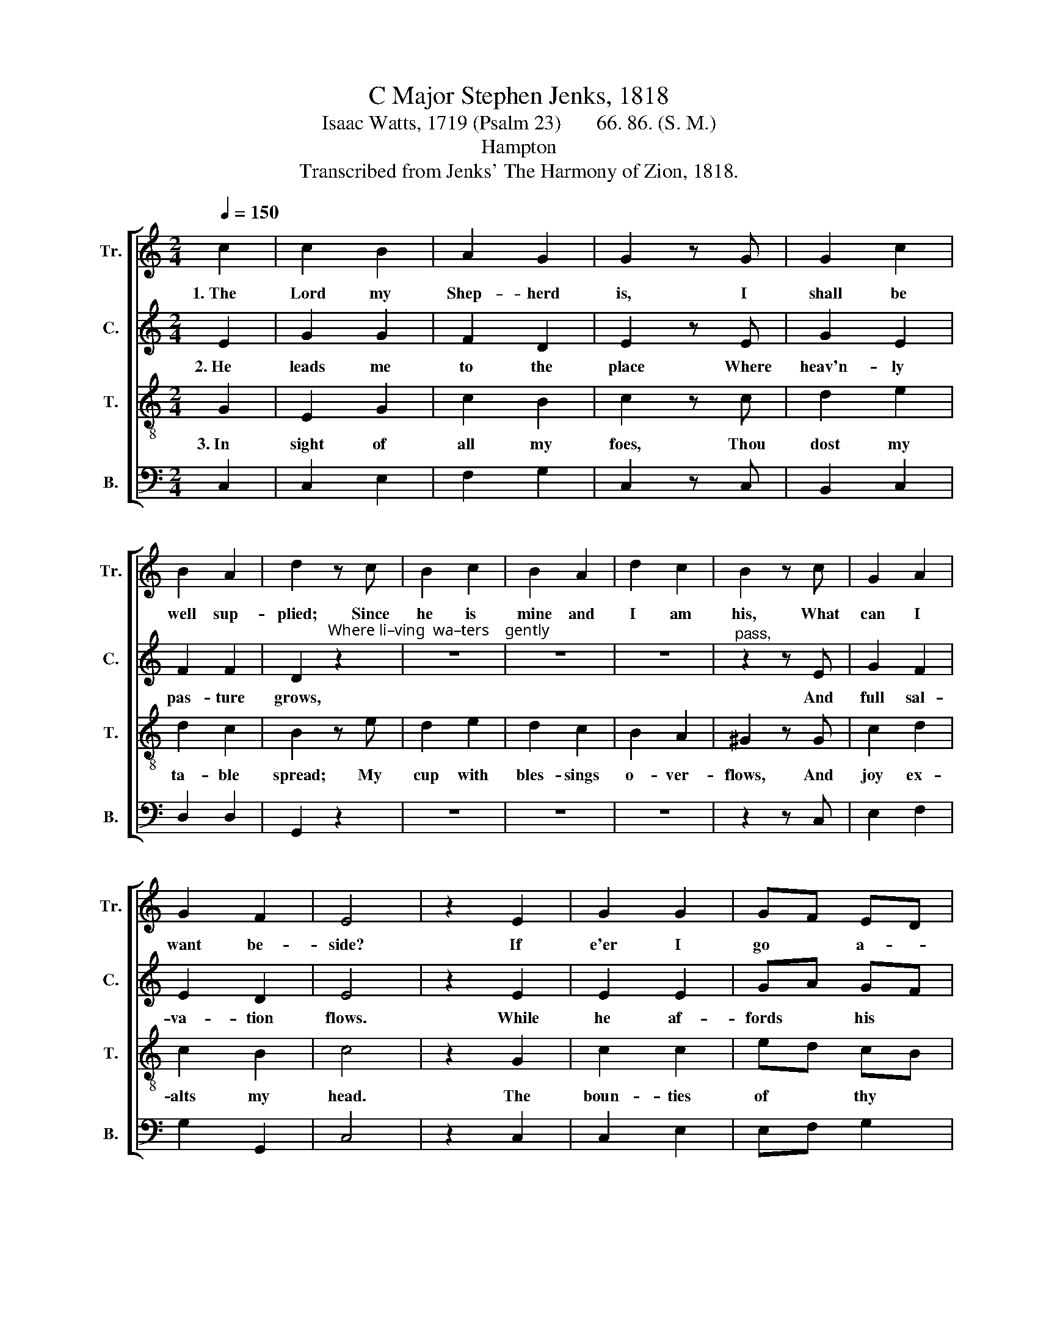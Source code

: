 X:1
T:C Major Stephen Jenks, 1818
T:Isaac Watts, 1719 (Psalm 23)       66. 86. (S. M.)
T:Hampton
T:Transcribed from Jenks' The Harmony of Zion, 1818.
%%score [ 1 2 3 4 ]
L:1/8
Q:1/4=150
M:2/4
K:C
V:1 treble nm="Tr." snm="Tr."
V:2 treble nm="C." snm="C."
V:3 treble-8 nm="T." snm="T."
V:4 bass nm="B." snm="B."
V:1
 c2 | c2 B2 | A2 G2 | G2 z G | G2 c2 | B2 A2 | d2 z c | B2 c2 | B2 A2 | d2 c2 | B2 z c | G2 A2 | %12
w: 1.~The|Lord my|Shep- herd|is, I|shall be|well sup-|plied; Since|he is|mine and|I am|his, What|can I|
 G2 F2 | E4 | z2 E2 | G2 G2 | GF ED | E2 z G | c2 c2 | ed cB | c2 z G | cB AG | ed cB | cB A2 | %24
w: want be-|side?|If|e'er I|go * a- *|stray, He|doth my|soul * re- *|claim; And|guides * me *|in * his *|own * right|
 ^G2 z c | c2 A2 | G2 F2 | E4 |] %28
w: way, For|his most|ho- ly|name.|
V:2
 E2 | G2 G2 | F2 D2 | E2 z E | G2 E2 | F2 F2 | D2"^Where li–ving  wa–ters    gently" z2 | z4 | z4 | %9
w: 2.~He|leads me|to the|place Where|heav'n- ly|pas- ture|grows,|||
 z4 |"^pass," z2 z E | G2 F2 | E2 D2 | E4 | z2 E2 | E2 E2 | GA GF | E2 z E | G2 G2 | EF G2 | %20
w: |And|full sal-|va- tion|flows.|While|he af-|fords * his *|aid, I|can- not|yield * to|
 G2"^Though" z2 |"^I            should      walk      through   death's   dark      shade," z4 | %22
w: fear;||
 z4 | z4 | z2 z E | F2 A>G | G2 G2 | G4 |] %28
w: ||My|Shep- herd's *|with me|there.|
V:3
 G2 | E2 G2 | c2 B2 | c2 z c | d2 e2 | d2 c2 | B2 z e | d2 e2 | d2 c2 | B2 A2 | ^G2 z G | c2 d2 | %12
w: 3.~In|sight of|all my|foes, Thou|dost my|ta- ble|spread; My|cup with|bles- sings|o- ver-|flows, And|joy ex-|
 c2 B2 | c4 | z2 G2 | c2 c2 | ed cB | c2 z c | e2 e2 | gf ed | e2 z c | ed cB | cB AG | AG FE | %24
w: alts my|head.|The|boun- ties|of * thy *|love Shall|crown my|fol- * lowing *|days; Nor|from * thy *|house * will *|I * re- *|
 ED z G | A2 f>e | e2 d>c | c4 |] %28
w: move, * Nor|cease to *|speak thy *|praise.|
V:4
 C,2 | C,2 E,2 | F,2 G,2 | C,2 z C, | B,,2 C,2 | D,2 D,2 | G,,2 z2 | z4 | z4 | z4 | z2 z C, | %11
 E,2 F,2 | G,2 G,,2 | C,4 | z2 C,2 | C,2 E,2 | E,F, G,2 | C,2 z C, | C2 C2 | CB, CG, | C2 z2 | z4 | %22
 z4 | z4 | z2 z C, | F,2 F,2 | G,2 G,,2 | C,4 |] %28

